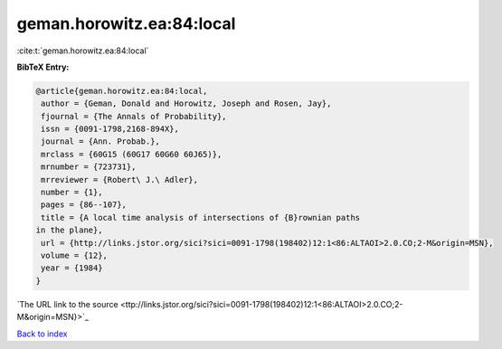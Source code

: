 geman.horowitz.ea:84:local
==========================

:cite:t:`geman.horowitz.ea:84:local`

**BibTeX Entry:**

.. code-block:: bibtex

   @article{geman.horowitz.ea:84:local,
    author = {Geman, Donald and Horowitz, Joseph and Rosen, Jay},
    fjournal = {The Annals of Probability},
    issn = {0091-1798,2168-894X},
    journal = {Ann. Probab.},
    mrclass = {60G15 (60G17 60G60 60J65)},
    mrnumber = {723731},
    mrreviewer = {Robert\ J.\ Adler},
    number = {1},
    pages = {86--107},
    title = {A local time analysis of intersections of {B}rownian paths
   in the plane},
    url = {http://links.jstor.org/sici?sici=0091-1798(198402)12:1<86:ALTAOI>2.0.CO;2-M&origin=MSN},
    volume = {12},
    year = {1984}
   }
`The URL link to the source <ttp://links.jstor.org/sici?sici=0091-1798(198402)12:1<86:ALTAOI>2.0.CO;2-M&origin=MSN}>`_


`Back to index <../By-Cite-Keys.html>`_
